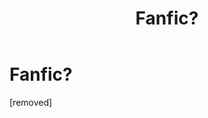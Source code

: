 #+TITLE: Fanfic?

* Fanfic?
:PROPERTIES:
:Score: 1
:DateUnix: 1620800719.0
:DateShort: 2021-May-12
:FlairText: What's That Fic?
:END:
[removed]

